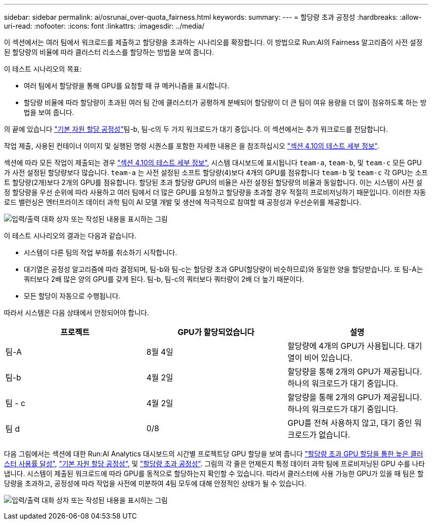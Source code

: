 ---
sidebar: sidebar 
permalink: ai/osrunai_over-quota_fairness.html 
keywords:  
summary:  
---
= 할당량 초과 공정성
:hardbreaks:
:allow-uri-read: 
:nofooter: 
:icons: font
:linkattrs: 
:imagesdir: ../media/


[role="lead"]
이 섹션에서는 여러 팀에서 워크로드를 제출하고 할당량을 초과하는 시나리오를 확장합니다. 이 방법으로 Run:AI의 Fairness 알고리즘이 사전 설정된 할당량의 비율에 따라 클러스터 리소스를 할당하는 방법을 보여 줍니다.

이 테스트 시나리오의 목표:

* 여러 팀에서 할당량을 통해 GPU를 요청할 때 큐 메커니즘을 표시합니다.
* 할당량 비율에 따라 할당량이 초과된 여러 팀 간에 클러스터가 공평하게 분배되어 할당량이 더 큰 팀이 여유 용량을 더 많이 점유하도록 하는 방법을 보여 줍니다.


의 끝에 있습니다 link:osrunai_basic_resource_allocation_fairness.html["기본 자원 할당 공정성"]팀-b, 팀-c의 두 가지 워크로드가 대기 중입니다. 이 섹션에서는 추가 워크로드를 전담합니다.

작업 제출, 사용된 컨테이너 이미지 및 실행된 명령 시퀀스를 포함한 자세한 내용은 을 참조하십시오 link:osrunai_testing_details_for_section_410.html["섹션 4.10의 테스트 세부 정보"].

섹션에 따라 모든 작업이 제출되는 경우 link:osrunai_testing_details_for_section_410.html["섹션 4.10의 테스트 세부 정보"], 시스템 대시보드에 표시됩니다 `team-a`, `team-b`, 및 `team-c` 모든 GPU가 사전 설정된 할당량보다 많습니다. `team-a` 는 사전 설정된 소프트 할당량(4)보다 4개의 GPU를 점유합니다 `team-b` 및 `team-c` 각 GPU는 소프트 할당량(2개)보다 2개의 GPU를 점유합니다. 할당된 초과 할당량 GPU의 비율은 사전 설정된 할당량의 비율과 동일합니다. 이는 시스템이 사전 설정 할당량을 우선 순위에 따라 사용하고 여러 팀에서 더 많은 GPU를 요청하고 할당량을 초과할 경우 적절히 프로비저닝하기 때문입니다. 이러한 자동 로드 밸런싱은 엔터프라이즈 데이터 과학 팀이 AI 모델 개발 및 생산에 적극적으로 참여할 때 공정성과 우선순위를 제공합니다.

image:osrunai_image10.png["입력/출력 대화 상자 또는 작성된 내용을 표시하는 그림"]

이 테스트 시나리오의 결과는 다음과 같습니다.

* 시스템이 다른 팀의 작업 부하를 취소하기 시작합니다.
* 대기열은 공정성 알고리즘에 따라 결정되며, 팀-b와 팀-c는 할당량 초과 GPU(할당량이 비슷하므로)와 동일한 양을 할당받습니다. 또 팀-A는 쿼터보다 2배 많은 양의 GPU를 갖게 된다. 팀-b, 팀-c의 쿼터보다 쿼터량이 2배 더 높기 때문이다.
* 모든 할당이 자동으로 수행됩니다.


따라서 시스템은 다음 상태에서 안정되어야 합니다.

|===
| 프로젝트 | GPU가 할당되었습니다 | 설명 


| 팀-A | 8월 4일 | 할당량에 4개의 GPU가 사용됩니다. 대기열이 비어 있습니다. 


| 팀-b | 4월 2일 | 할당량을 통해 2개의 GPU가 제공됩니다. 하나의 워크로드가 대기 중입니다. 


| 팀 - c | 4월 2일 | 할당량을 통해 2개의 GPU가 제공됩니다. 하나의 워크로드가 대기 중입니다. 


| 팀 d | 0/8 | GPU를 전혀 사용하지 않고, 대기 중인 워크로드가 없습니다. 
|===
다음 그림에서는 섹션에 대한 Run:AI Analytics 대시보드의 시간별 프로젝트당 GPU 할당을 보여 줍니다 link:osrunai_achieving_high_cluster_utilization_with_over-uota_gpu_allocation.html["할당량 초과 GPU 할당을 통한 높은 클러스터 사용률 달성"], link:osrunai_basic_resource_allocation_fairness.html["기본 자원 할당 공정성"], 및 link:osrunai_over-quota_fairness.html["할당량 초과 공정성"]. 그림의 각 줄은 언제든지 특정 데이터 과학 팀에 프로비저닝된 GPU 수를 나타냅니다. 시스템이 제출된 워크로드에 따라 GPU를 동적으로 할당하는지 확인할 수 있습니다. 따라서 클러스터에 사용 가능한 GPU가 있을 때 팀은 할당량을 초과하고, 공정성에 따라 작업을 사전에 미분하여 4팀 모두에 대해 안정적인 상태가 될 수 있습니다.

image:osrunai_image11.png["입력/출력 대화 상자 또는 작성된 내용을 표시하는 그림"]
